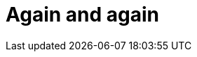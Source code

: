 // = Your Blog title
// See https://hubpress.gitbooks.io/hubpress-knowledgebase/content/ for information about the parameters.
// :hp-type: deck
// :hp-image: /covers/cover.png
// :published_at: 2019-01-31
// :hp-tags: HubPress, Blog, Open_Source,
// :hp-alt-title: My English Title

= Again and again
:hp-type: deck
